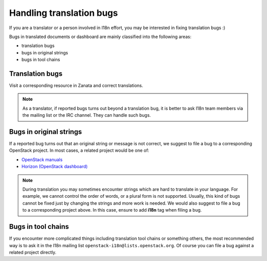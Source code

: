 =========================
Handling translation bugs
=========================

If you are a translator or a person involved in I18n effort,
you may be interested in fixing translation bugs :)

Bugs in translated documents or dashboard are mainly classified into
the following areas:

* translation bugs
* bugs in original strings
* bugs in tool chains

Translation bugs
----------------

Visit a corresponding resource in Zanata and correct translations.

.. note::

   As a translator, if reported bugs turns out beyond a translation bug, it is
   better to ask I18n team members via the mailing list or the IRC channel.
   They can handle such bugs.

Bugs in original strings
------------------------

If a reported bug turns out that an original string or message is not correct,
we suggest to file a bug to a corresponding OpenStack project.
In most cases, a related project would be one of:

* `OpenStack manuals <https://bugs.launchpad.net/openstack-manuals>`_
* `Horizon (OpenStack dashboard) <https://bugs.launchpad.net/horizon>`_

.. note::

   During translation you may sometimes encounter strings which are hard to
   translate in your language. For example, we cannot control the order of
   words, or a plural form is not supported.  Usually, this kind of bugs cannot
   be fixed just by changing the strings and more work is needed.  We would
   also suggest to file a bug to a corresponding project above.  In this case,
   ensure to add **i18n** tag when filing a bug.

Bugs in tool chains
-------------------

If you encounter more complicated things including translation tool chains or
something others, the most recommended way is to ask it in the I18n mailing
list ``openstack-i18n@lists.openstack.org``.
Of course you can file a bug against a related project directly.
